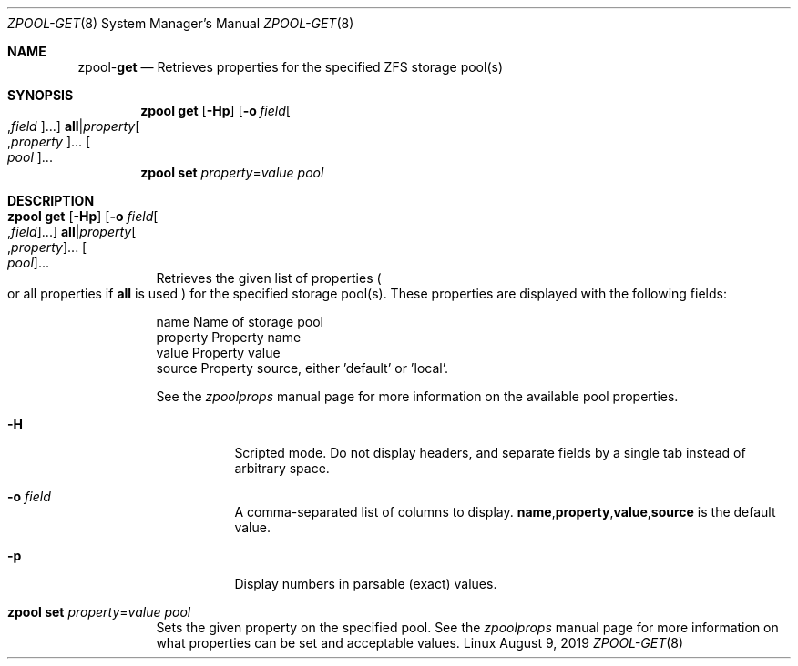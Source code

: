 .\"
.\" CDDL HEADER START
.\"
.\" The contents of this file are subject to the terms of the
.\" Common Development and Distribution License (the "License").
.\" You may not use this file except in compliance with the License.
.\"
.\" You can obtain a copy of the license at usr/src/OPENSOLARIS.LICENSE
.\" or http://www.opensolaris.org/os/licensing.
.\" See the License for the specific language governing permissions
.\" and limitations under the License.
.\"
.\" When distributing Covered Code, include this CDDL HEADER in each
.\" file and include the License file at usr/src/OPENSOLARIS.LICENSE.
.\" If applicable, add the following below this CDDL HEADER, with the
.\" fields enclosed by brackets "[]" replaced with your own identifying
.\" information: Portions Copyright [yyyy] [name of copyright owner]
.\"
.\" CDDL HEADER END
.\"
.\"
.\" Copyright (c) 2007, Sun Microsystems, Inc. All Rights Reserved.
.\" Copyright (c) 2012, 2018 by Delphix. All rights reserved.
.\" Copyright (c) 2012 Cyril Plisko. All Rights Reserved.
.\" Copyright (c) 2017 Datto Inc.
.\" Copyright (c) 2018 George Melikov. All Rights Reserved.
.\" Copyright 2017 Nexenta Systems, Inc.
.\" Copyright (c) 2017 Open-E, Inc. All Rights Reserved.
.\"
.Dd August 9, 2019
.Dt ZPOOL-GET 8
.Os Linux
.Sh NAME
.Nm zpool Ns Pf - Cm get
.Nd Retrieves properties for the specified ZFS storage pool(s)
.Sh SYNOPSIS
.Nm
.Cm get
.Op Fl Hp
.Op Fl o Ar field Ns Oo , Ns Ar field Oc Ns ...
.Sy all Ns | Ns Ar property Ns Oo , Ns Ar property Oc Ns ...
.Oo Ar pool Oc Ns ...
.Nm
.Cm set
.Ar property Ns = Ns Ar value
.Ar pool
.Sh DESCRIPTION
.Bl -tag -width Ds
.It Xo
.Nm
.Cm get
.Op Fl Hp
.Op Fl o Ar field Ns Oo , Ns Ar field Oc Ns ...
.Sy all Ns | Ns Ar property Ns Oo , Ns Ar property Oc Ns ...
.Oo Ar pool Oc Ns ...
.Xc
Retrieves the given list of properties
.Po
or all properties if
.Sy all
is used
.Pc
for the specified storage pool(s).
These properties are displayed with the following fields:
.Bd -literal
        name          Name of storage pool
        property      Property name
        value         Property value
        source        Property source, either 'default' or 'local'.
.Ed
.Pp
See the
.Xr zpoolprops
manual page for more information on the available pool properties.
.Bl -tag -width Ds
.It Fl H
Scripted mode.
Do not display headers, and separate fields by a single tab instead of arbitrary
space.
.It Fl o Ar field
A comma-separated list of columns to display.
.Sy name Ns \&, Ns Sy property Ns \&, Ns Sy value Ns \&, Ns Sy source
is the default value.
.It Fl p
Display numbers in parsable (exact) values.
.El
.It Xo
.Nm
.Cm set
.Ar property Ns = Ns Ar value
.Ar pool
.Xc
Sets the given property on the specified pool.
See the
.Xr zpoolprops
manual page for more information on what properties can be set and acceptable
values.
.El
